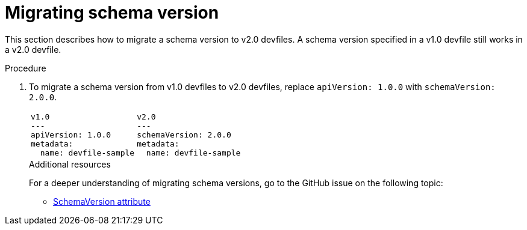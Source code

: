 [id="proc_migrating-schema-version_{context}"]
= Migrating schema version

[role="_abstract"]
This section describes how to migrate a schema version to v2.0 devfiles. A schema version specified in a v1.0 devfile still works in a v2.0 devfile.

.Procedure

. To migrate a schema version from v1.0 devfiles to v2.0 devfiles, replace `apiVersion: 1.0.0` with `schemaVersion: 2.0.0`.
+
[cols="1a,1a"]
|====
|
[source,yaml]
----
v1.0
---
apiVersion: 1.0.0
metadata:
  name: devfile-sample
----
|
[source,yaml]
----
v2.0
---
schemaVersion: 2.0.0
metadata:
  name: devfile-sample
----
|====
+

[role="_additional-resources"]
.Additional resources
For a deeper understanding of migrating schema versions, go to the GitHub issue on the following topic:

* link:https://github.com/devfile/api/issues/7[SchemaVersion attribute]
